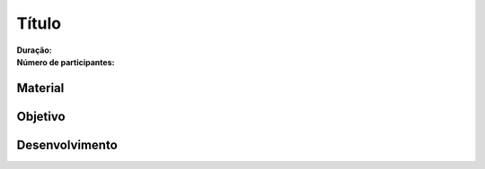 
Título
=======

:Duração:
:Número de participantes: 

Material
--------

Objetivo
--------

Desenvolvimento
---------------
